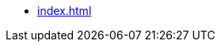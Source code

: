 * xref:index.adoc[]
// * Presentations
// ** xref:2020-01-efficient-downstreaming.adoc[]
// ** xref:molecule-test-ansible.adoc[]
// ** xref:pipeline-as-code-2017.adoc[]
// ** xref:2011-10-06-jeudisdulibre-bruxelles.adoc[]
